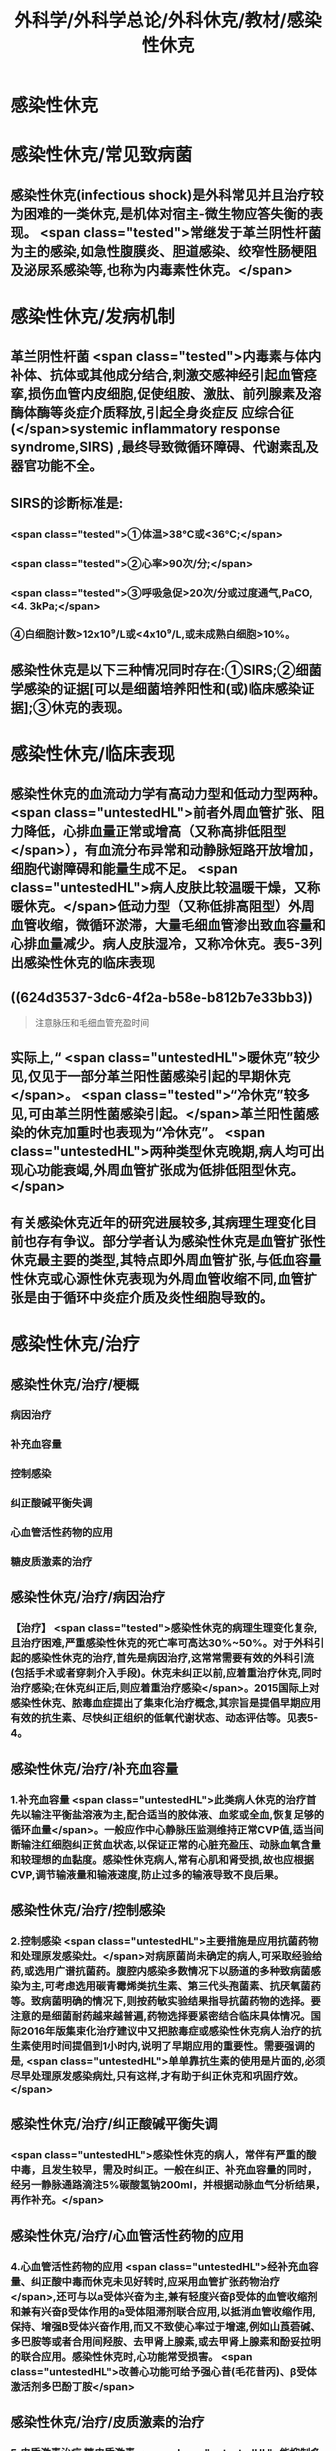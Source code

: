 #+title: 外科学/外科学总论/外科休克/教材/感染性休克
#+deck: 外科学::外科学总论::外科休克::教材::感染性休克

* 感染性休克
* 感染性休克/常见致病菌 
:PROPERTIES:
:id: 624d32fa-3317-4aec-9dc1-5b2385378ee0
:END:
** 感染性休克(infectious shock)是外科常见并且治疗较为困难的一类休克,是机体对宿主-微生物应答失衡的表现。 <span class="tested">常继发于革兰阴性杆菌为主的感染,如急性腹膜炎、胆道感染、绞窄性肠梗阻及泌尿系感染等,也称为内毒素性休克。</span>
* 感染性休克/发病机制 
:PROPERTIES:
:id: 624d3397-1ab5-4156-bc41-ae0826a99898
:END:
** 革兰阴性杆菌 <span class="tested">内毒素与体内补体、抗体或其他成分结合,刺激交感神经引起血管痉挛,损伤血管内皮细胞,促使组胺、激肽、前列腺素及溶酶体酶等炎症介质释放,引起全身炎症反 应综合征(</span>systemic inflammatory response syndrome,SIRS) ,最终导致微循环障碍、代谢素乱及器官功能不全。
** SIRS的诊断标准是:
*** <span class="tested">①体温>38℃或<36℃;</span>
*** <span class="tested">②心率>90次/分;</span>
*** <span class="tested">③呼吸急促>20次/分或过度通气,PaCO,<4. 3kPa;</span>
*** ④白细胞计数>12x10⁹/L或<4x10⁹/L,或未成熟白细胞>10%。
** 感染性休克是以下三种情况同时存在:①SIRS;②细菌学感染的证据[可以是细菌培养阳性和(或)临床感染证据];③休克的表现。
* 感染性休克/临床表现 
:PROPERTIES:
:id: 624d34a6-562f-4fab-ab0a-1396da7340f4
:END:
** 感染性休克的血流动力学有高动力型和低动力型两种。 <span class="untestedHL">前者外周血管扩张、阻力降低，心排血量正常或增高（又称高排低阻型</span>），有血流分布异常和动静脉短路开放增加，细胞代谢障碍和能量生成不足。 <span class="untestedHL">病人皮肤比较温暖干燥，又称暖休克。</span>低动力型（又称低排高阻型）外周血管收缩，微循环淤滞，大量毛细血管渗出致血容量和心排血量减少。病人皮肤湿冷，又称冷休克。表5-3列出感染性休克的临床表现
** ((624d3537-3dc6-4f2a-b58e-b812b7e33bb3)) 
#+BEGIN_QUOTE
注意脉压和毛细血管充盈时间
#+END_QUOTE
** 实际上,“ <span class="untestedHL">暖休克”较少见,仅见于一部分革兰阳性菌感染引起的早期休克</span>。 <span class="tested">“冷休克”较多见,可由革兰阴性菌感染引起。</span>革兰阳性菌感染的休克加重时也表现为“冷休克”。 <span class="untestedHL">两种类型休克晚期,病人均可出现心功能衰竭,外周血管扩张成为低排低阻型休克。</span>
** 有关感染休克近年的研究进展较多,其病理生理变化目前也存有争议。部分学者认为感染性休克是血管扩张性休克最主要的类型,其特点即外周血管扩张,与低血容量性休克或心源性休克表现为外周血管收缩不同,血管扩张是由于循环中炎症介质及炎性细胞导致的。
* 感染性休克/治疗
** 感染性休克/治疗/梗概 
:PROPERTIES:
:id: 624d367c-c889-4ba4-af83-57a4112083c3
:END:
*** 病因治疗
*** 补充血容量
*** 控制感染
*** 纠正酸碱平衡失调
*** 心血管活性药物的应用
*** 糖皮质激素的治疗
** 感染性休克/治疗/病因治疗 
:PROPERTIES:
:id: 624d368b-fa95-4566-82cc-a32efcaab402
:END:
*** 【治疗】 <span class="tested">感染性休克的病理生理变化复杂,且治疗困难,严重感染性休克的死亡率可高达30%~50%。对于外科引起的感染性休克的治疗,首先是病因治疗,这常常需要有效的外科引流(包括手术或者穿刺介入手段)。休克未纠正以前,应着重治疗休克,同时治疗感染;在休克纠正后,则应着重治疗感染</span>。2015国际上对感染性休克、脓毒血症提出了集束化治疗概念,其宗旨是提倡早期应用有效的抗生素、尽快纠正组织的低氧代谢状态、动态评估等。见表5-4。
** 感染性休克/治疗/补充血容量 
:PROPERTIES:
:id: 624d3690-da83-4f55-ae8c-5e3d97cc3827
:END:
*** 1.补充血容量  <span class="untestedHL">此类病人休克的治疗首先以输注平衡盐溶液为主,配合适当的胶体液、血浆或全血,恢复足够的循环血量</span>。一般应作中心静脉压监测维持正常CVP值,适当间断输注红细胞纠正贫血状态,以保证正常的心脏充盈压、动脉血氧含量和较理想的血黏度。感染性休克病人,常有心肌和肾受损,故也应根据CVP,调节输液量和输液速度,防止过多的输液导致不良后果。
** 感染性休克/治疗/控制感染 
:PROPERTIES:
:id: 624d3690-30ae-4fd8-9ccb-d5ad95b15df7
:END:
*** 2.控制感染  <span class="untestedHL">主要措施是应用抗菌药物和处理原发感染灶。</span>对病原菌尚未确定的病人,可采取经验给药,或选用广谱抗菌药。腹腔内感染多数情况下以肠道的多种致病菌感染为主,可考虑选用碳青霉烯类抗生素、第三代头孢菌素、抗厌氧菌药等。致病菌明确的情况下,则按药敏实验结果指导抗菌药物的选择。要注意的是细菌耐药越来越普遍,药物选择要紧密结合临床具体情况。国际2016年版集束化治疗建议中又把脓毒症或感染性休克病人治疗的抗生素使用时间提倡到1小时内,说明了早期应用的重要性。需要强调的是, <span class="untestedHL">单单靠抗生素的使用是片面的,必须尽早处理原发感染病灶,只有这样,才有助于纠正休克和巩固疗效。</span>
** 感染性休克/治疗/纠正酸碱平衡失调 
:PROPERTIES:
:id: 624d3691-a697-490f-8822-b21ce9e1d42a
:END:
*** <span class="untestedHL">感染性休克的病人，常伴有严重的酸中毒，且发生较早，需及时纠正。一般在纠正、补充血容量的同时，经另一静脉通路滴注5%碳酸氢钠200ml，并根据动脉血气分析结果，再作补充。</span>
** 感染性休克/治疗/心血管活性药物的应用 
:PROPERTIES:
:id: 624d3692-e9ee-4ad3-b9cf-c97eb11c207c
:END:
*** 4.心血管活性药物的应用  <span class="untestedHL">经补充血容量、纠正酸中毒而休克未见好转时,应采用血管扩张药物治疗</span>,还可与以a受体兴奋为主,兼有轻度兴奋β受体的血管收缩剂和兼有兴奋β受体作用的a受体阻滞剂联合应用,以抵消血管收缩作用,保持、增强B受体兴奋作用,而又不致使心率过于增速,例如山莨菪碱、多巴胺等或者合用间羟胺、去甲肾上腺素,或去甲肾上腺素和酚妥拉明的联合应用。感染性休克时,心功能常受损害。 <span class="untestedHL">改善心功能可给予强心昔(毛花昔丙)、β受体激活剂多巴酚丁胺</span>
** 感染性休克/治疗/皮质激素的治疗 
:PROPERTIES:
:id: 624d36fc-b4cf-4363-ac7a-89689c45c2c0
:END:
*** 5.皮质激素治疗 糖皮质激素 <span class="untestedHL">能抑制多种炎症介质的释放和稳定溶酶体膜,缓解SIRS</span>。但应用限于早期、用量宜大, <span class="untestedHL">可达正常用量的10~20倍,维持不宜超过48小时。否则,有发生急性胃黏膜损害和免疫抑制</span>等严重并发症的危险。
**
**
*